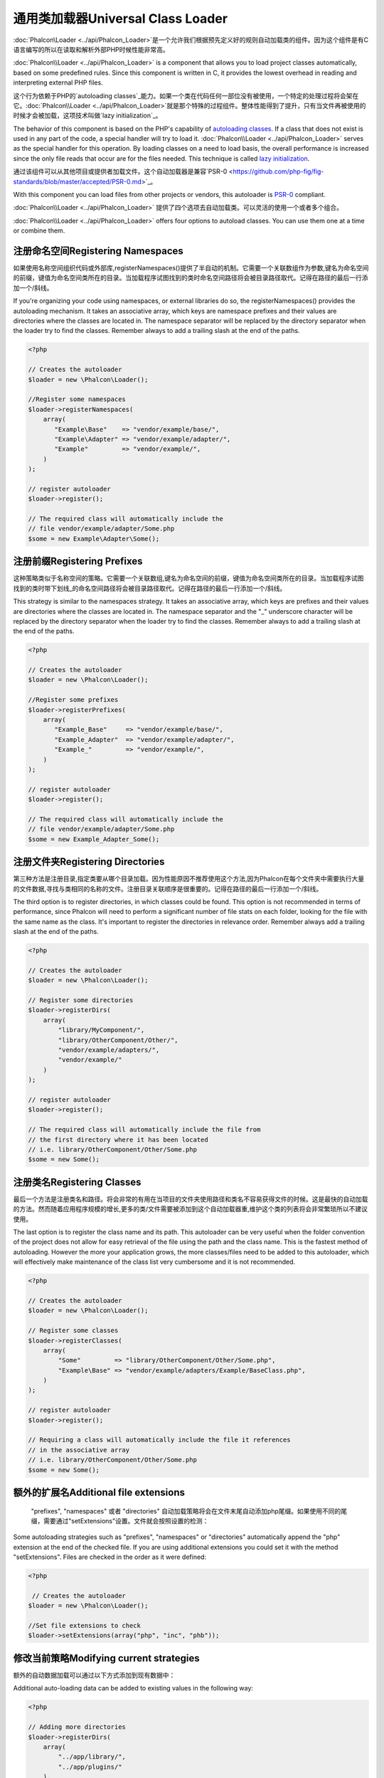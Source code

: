 通用类加载器Universal Class Loader
=====================================
:doc:`Phalcon\\Loader <../api/Phalcon_Loader>`是一个允许我们根据预先定义好的规则自动加载类的组件。因为这个组件是有C语言编写的所以在读取和解析外部PHP时候性能非常高。

:doc:`Phalcon\\Loader <../api/Phalcon_Loader>` is a component that allows you to load project classes automatically,
based on some predefined rules. Since this component is written in C, it provides the lowest overhead in
reading and interpreting external PHP files.

这个行为依赖于PHP的`autoloading classes`_能力。如果一个类在代码任何一部位没有被使用，一个特定的处理过程将会架在它。:doc:`Phalcon\\Loader <../api/Phalcon_Loader>`就是那个特殊的过程组件。整体性能得到了提升，只有当文件再被使用的时候才会被加载，这项技术叫做`lazy initialization`_。

The behavior of this component is based on the PHP's capability of `autoloading classes`_. If a class that does
not exist is used in any part of the code, a special handler will try to load it.
:doc:`Phalcon\\Loader <../api/Phalcon_Loader>` serves as the special handler for this operation.
By loading classes on a need to load basis, the overall performance is increased since the only file
reads that occur are for the files needed. This technique is called `lazy initialization`_.

通过该组件可以从其他项目或提供者加载文件。这个自动加载器是兼容`PSR-0 <https://github.com/php-fig/fig-standards/blob/master/accepted/PSR-0.md>`_。

With this component you can load files from other projects or vendors, this autoloader is `PSR-0 <https://github.com/php-fig/fig-standards/blob/master/accepted/PSR-0.md>`_ compliant.

:doc:`Phalcon\\Loader <../api/Phalcon_Loader>` 提供了四个选项去自动加载类。可以灵活的使用一个或者多个组合。

:doc:`Phalcon\\Loader <../api/Phalcon_Loader>` offers four options to autoload classes. You can use them one at a time or combine them.

注册命名空间Registering Namespaces
------------------------------------
如果使用名称空间组织代码或外部库,registerNamespaces()提供了半自动的机制。它需要一个关联数组作为参数,键名为命名空间的前缀，键值为命名空间类所在的目录。当加载程序试图找到的类时命名空间路径将会被目录路径取代。记得在路径的最后一行添加一个/斜线。

If you're organizing your code using namespaces, or external libraries do so, the registerNamespaces() provides the autoloading mechanism. It
takes an associative array, which keys are namespace prefixes and their values are directories where the classes are located in. The namespace
separator will be replaced by the directory separator when the loader try to find the classes. Remember always to add a trailing slash at
the end of the paths.

.. code-block:: php

    <?php

    // Creates the autoloader
    $loader = new \Phalcon\Loader();

    //Register some namespaces
    $loader->registerNamespaces(
        array(
           "Example\Base"    => "vendor/example/base/",
           "Example\Adapter" => "vendor/example/adapter/",
           "Example"         => "vendor/example/",
        )
    );

    // register autoloader
    $loader->register();

    // The required class will automatically include the
    // file vendor/example/adapter/Some.php
    $some = new Example\Adapter\Some();

注册前缀Registering Prefixes
------------------------------
这种策略类似于名称空间的策略。它需要一个关联数组,键名为命名空间的前缀，键值为命名空间类所在的目录。当加载程序试图找到的类时带下划线_的命名空间路径将会被目录路径取代。记得在路径的最后一行添加一个/斜线。

This strategy is similar to the namespaces strategy. It takes an associative array, which keys are prefixes and their values are directories
where the classes are located in. The namespace separator and the "_" underscore character will be replaced by the directory separator when
the loader try to find the classes. Remember always to add a trailing slash at the end of the paths.

.. code-block:: php

    <?php

    // Creates the autoloader
    $loader = new \Phalcon\Loader();

    //Register some prefixes
    $loader->registerPrefixes(
        array(
           "Example_Base"     => "vendor/example/base/",
           "Example_Adapter"  => "vendor/example/adapter/",
           "Example_"         => "vendor/example/",
        )
    );

    // register autoloader
    $loader->register();

    // The required class will automatically include the
    // file vendor/example/adapter/Some.php
    $some = new Example_Adapter_Some();

注册文件夹Registering Directories
--------------------------------------
第三种方法是注册目录,指定类要从哪个目录加载。因为性能原因不推荐使用这个方法,因为Phalcon在每个文件夹中需要执行大量的文件数据,寻找与类相同的名称的文件。注册目录关联顺序是很重要的。记得在路径的最后一行添加一个/斜线。

The third option is to register directories, in which classes could be found. This option is not recommended in terms of performance,
since Phalcon will need to perform a significant number of file stats on each folder, looking for the file with the same name as the class.
It's important to register the directories in relevance order. Remember always add a trailing slash at the end of the paths.

.. code-block:: php

    <?php

    // Creates the autoloader
    $loader = new \Phalcon\Loader();

    // Register some directories
    $loader->registerDirs(
        array(
            "library/MyComponent/",
            "library/OtherComponent/Other/",
            "vendor/example/adapters/",
            "vendor/example/"
        )
    );

    // register autoloader
    $loader->register();

    // The required class will automatically include the file from
    // the first directory where it has been located
    // i.e. library/OtherComponent/Other/Some.php
    $some = new Some();

注册类名Registering Classes
--------------------------------
最后一个方法是注册类名和路径。将会非常的有用在当项目的文件夹使用路径和类名不容易获得文件的时候。这是最快的自动加载的方法。然而随着应用程序规模的增长,更多的类/文件需要被添加到这个自动加载器重,维护这个类的列表将会非常繁琐所以不建议使用。

The last option is to register the class name and its path. This autoloader can be very useful when the folder convention of the
project does not allow for easy retrieval of the file using the path and the class name. This is the fastest method of autoloading.
However the more your application grows, the more classes/files need to be added to this autoloader, which will effectively make
maintenance of the class list very cumbersome and it is not recommended.

.. code-block:: php

    <?php

    // Creates the autoloader
    $loader = new \Phalcon\Loader();

    // Register some classes
    $loader->registerClasses(
        array(
            "Some"         => "library/OtherComponent/Other/Some.php",
            "Example\Base" => "vendor/example/adapters/Example/BaseClass.php",
        )
    );

    // register autoloader
    $loader->register();

    // Requiring a class will automatically include the file it references
    // in the associative array
    // i.e. library/OtherComponent/Other/Some.php
    $some = new Some();

额外的扩展名Additional file extensions
----------------------------------------
 "prefixes", "namespaces" 或者 "directories" 自动加载策略将会在文件末尾自动添加php尾缀。如果使用不同的尾缀，需要通过"setExtensions"设置。文件就会按照设置的检测：

Some autoloading strategies such as  "prefixes", "namespaces" or "directories" automatically append the "php" extension at the end of the checked file. If you
are using additional extensions you could set it with the method "setExtensions". Files are checked in the order as it were defined:

.. code-block:: php

    <?php

     // Creates the autoloader
    $loader = new \Phalcon\Loader();

    //Set file extensions to check
    $loader->setExtensions(array("php", "inc", "phb"));

修改当前策略Modifying current strategies
---------------------------------------------
额外的自动数据加载可以通过以下方式添加到现有数据中：

Additional auto-loading data can be added to existing values in the following way:

.. code-block:: php

    <?php

    // Adding more directories
    $loader->registerDirs(
        array(
            "../app/library/",
            "../app/plugins/"
        ),
        true
    );

第二个传递true,将会将新值和现有值进行合并。	
	
Passing "true" as second parameter will merge the current values with new ones in any strategy.

安全层Security Layer
-------------------------
Phalcon\\Loader 提供安全层自动过滤类名，防止加载未授权文件。代码如下所示：

Phalcon\\Loader offers a security layer sanitizing by default class names avoiding possible inclusion of unauthorized files.
Consider the following example:

.. code-block:: php

    <?php

    //Basic autoloader
    spl_autoload_register(function($className) {
        if (file_exists($className . '.php')) {
            require $className . '.php';
        }
    });

上面代码缺少必要的安全检查。如果在自动加载器中函数出错，将会是一个被恶意拼接的字符串被包含并执行。	
	
The above auto-loader lacks of any security check, if by mistake in a function that launch the auto-loader,
a malicious prepared string is used as parameter this would allow to execute any file accessible by the application:

.. code-block:: php

    <?php

    //This variable is not filtered and comes from an insecure source
    $className = '../processes/important-process';

    //Check if the class exists triggering the auto-loader
    if (class_exists($className)) {
        //...
    }

如果'../processes/important-process.php'是个合理的文件。一个外部未授权用户将能执行这个文件。	
	
If '../processes/important-process.php' is a valid file, an external user could execute the file without
authorization.

为了避免类似的攻击，Phalcon\\Loader自动从类名中移除不合法的字符串降低被攻击的风险。

To avoid these or most sophisticated attacks, Phalcon\\Loader removes any invalid character from the class name
reducing the possibility of being attacked.

自动加载事件Autoloading Events
------------------------------------
如下代码所示，使用自动加载器EventsManager让我们获得调试信息的考虑流程操作：

In the following example, the EventsManager is working with the class loader, allowing us to obtain debugging information regarding the flow of operation:

.. code-block:: php

    <?php

    $eventsManager = new \Phalcon\Events\Manager();

    $loader = new \Phalcon\Loader();

    $loader->registerNamespaces(array(
       'Example\\Base' => 'vendor/example/base/',
       'Example\\Adapter' => 'vendor/example/adapter/',
       'Example' => 'vendor/example/'
    ));

    //Listen all the loader events
    $eventsManager->attach('loader', function($event, $loader) {
        if ($event->getType() == 'beforeCheckPath') {
            echo $loader->getCheckedPath();
        }
    });

    $loader->setEventsManager($eventsManager);

    $loader->register();

	
一些事件当返回布尔false可以停止action操作。支持以下事件:	
	
Some events when returning boolean false could stop the active operation. The following events are supported:

+------------------+---------------------------------------------------------------------------------------------------------------------+---------------------+
| Event Name       | Triggered                                                                                                           | Can stop operation? |
+==================+=====================================================================================================================+=====================+
| beforeCheckClass | Triggered before starting the autoloading process                                                                   | Yes                 |
+------------------+---------------------------------------------------------------------------------------------------------------------+---------------------+
| pathFound        | Triggered when the loader locate a class                                                                            | No                  |
+------------------+---------------------------------------------------------------------------------------------------------------------+---------------------+
| afterCheckClass  | Triggered after finish the autoloading process. If this event is launched the autoloader didn't find the class file | No                  |
+------------------+-----------------------------------------------------------+---------------------------------------------------------+---------------------+

注意事项Troubleshooting
------------------------------
在使用通用类加载器的时候需要注意以下几点：

Some things to keep in mind when using the universal autoloader:

* 自动加载流程区分大小写，加载在代码中定义的类名
* namespaces/prefixes自动加载策略要比目录加载策略快。
* 如果有类似APC_字节码缓存器安装。则文件将从缓存中获得（将会执行文件的隐式缓存）

* Auto-loading process is case-sensitive, the class will be loaded as it is written in the code
* Strategies based on namespaces/prefixes are faster than the directories strategy
* If a cache bytecode like APC_ is installed this will used to retrieve the requested file (an implicit caching of the file is performed)

.. _autoloading classes: http://www.php.net/manual/en/language.oop5.autoload.php
.. _lazy initialization: http://en.wikipedia.org/wiki/Lazy_initialization
.. _APC: http://php.net/manual/en/book.apc.php
